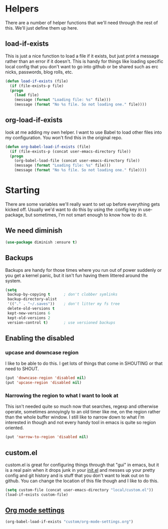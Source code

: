 * Helpers
   There are a number of helper functions that we'll need through the
   rest of this. We'll just define them up here.

** load-if-exists

   This is just a nice function to load a file if it exists, but just
   print a message rather than an error if it doesn't. This is handy
   for things like loading specific local config that you don't want
   to go into github or be shared such as erc nicks, passwords, blog
   rolls, etc.

   #+BEGIN_SRC emacs-lisp
   (defun load-if-exists (file)
     (if (file-exists-p file)
	 (progn
	   (load file)
	   (message (format "Loading file: %s" file)))
       (message (format "No %s file. So not loading one." file))))
   #+END_SRC

** org-load-if-exists

   look at me adding my own helper. I want to use Babel to load other
   files into my configuration. You won't find this in the original
   repo.

   #+BEGIN_SRC emacs-lisp
   (defun org-babel-load-if-exists (file)
     (if (file-exists-p (concat user-emacs-directory file))
	 (progn
	   (org-babel-load-file (concat user-emacs-directory file))
	   (message (format "Loading file: %s" file)))
       (message (format "No %s file. So not loading one." file))))
   #+END_SRC

* Starting

  There are some variables we'll really want to set up before
  everything gets kicked off. Usually we'd want to do this by using
  the :config key in use-package, but sometimes, I'm not smart enough
  to know how to do it.

** We need diminish

   #+BEGIN_SRC emacs-lisp
     (use-package diminish :ensure t)
   #+END_SRC

** Backups

   Backups are handy for those times where you run out of power
   suddenly or you get a kernel panic, but it isn't fun having them
   littered around the system.

   #+BEGIN_SRC emacs-lisp
     (setq
      backup-by-copying t      ; don't clobber symlinks
      backup-directory-alist
      '(("." . "~/.saves"))    ; don't litter my fs tree
      delete-old-versions t
      kept-new-versions 6
      kept-old-versions 2
      version-control t)       ; use versioned backups
   #+END_SRC

** Enabling the disabled

*** upcase and downcase region

    I like to be able to do this. I get lots of things that come in
    SHOUTING or that need to SHOUT.

    #+BEGIN_SRC emacs-lisp
      (put 'downcase-region 'disabled nil)
      (put 'upcase-region 'disabled nil)
    #+END_SRC

*** Narrowing the region to what I want to look at

    This isn't needed quite so much now that searches, regexp and
    otherwise operate, sometimes annoyingly to an old timer like me, on
    the region rather than the whole buffer window. I still like to
    narrow down to what I'm interested in though and not every handy
    tool in emacs is quite so region oriented.

    #+BEGIN_SRC emacs-lisp
      (put 'narrow-to-region 'disabled nil)
    #+END_SRC

** custom.el

   custom.el is great for configuring things through that "gui" in
   emacs, but it is a real pain when it drops junk in your [[../init.el][init.el]] and
   messes up your pretty config and git history and is stuff that you
   don't want to leak out on to github. You can change the location of
   this file though and I like to do this.

   #+BEGIN_SRC emacs-lisp
     (setq custom-file (concat user-emacs-directory "local/custom.el"))
     (load-if-exists custom-file)
   #+END_SRC

** [[file:~/.emacs.d/custom/org-mode-settings.org::*Org%20mode%20settings][Org mode settings]]

   #+BEGIN_SRC emacs-lisp
   (org-babel-load-if-exists "custom/org-mode-settings.org")
   #+END_SRC

